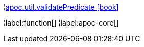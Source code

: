 ¦xref::overview/apoc.util/apoc.util.validatePredicate.adoc[apoc.util.validatePredicate icon:book[]] +


¦label:function[]
¦label:apoc-core[]
